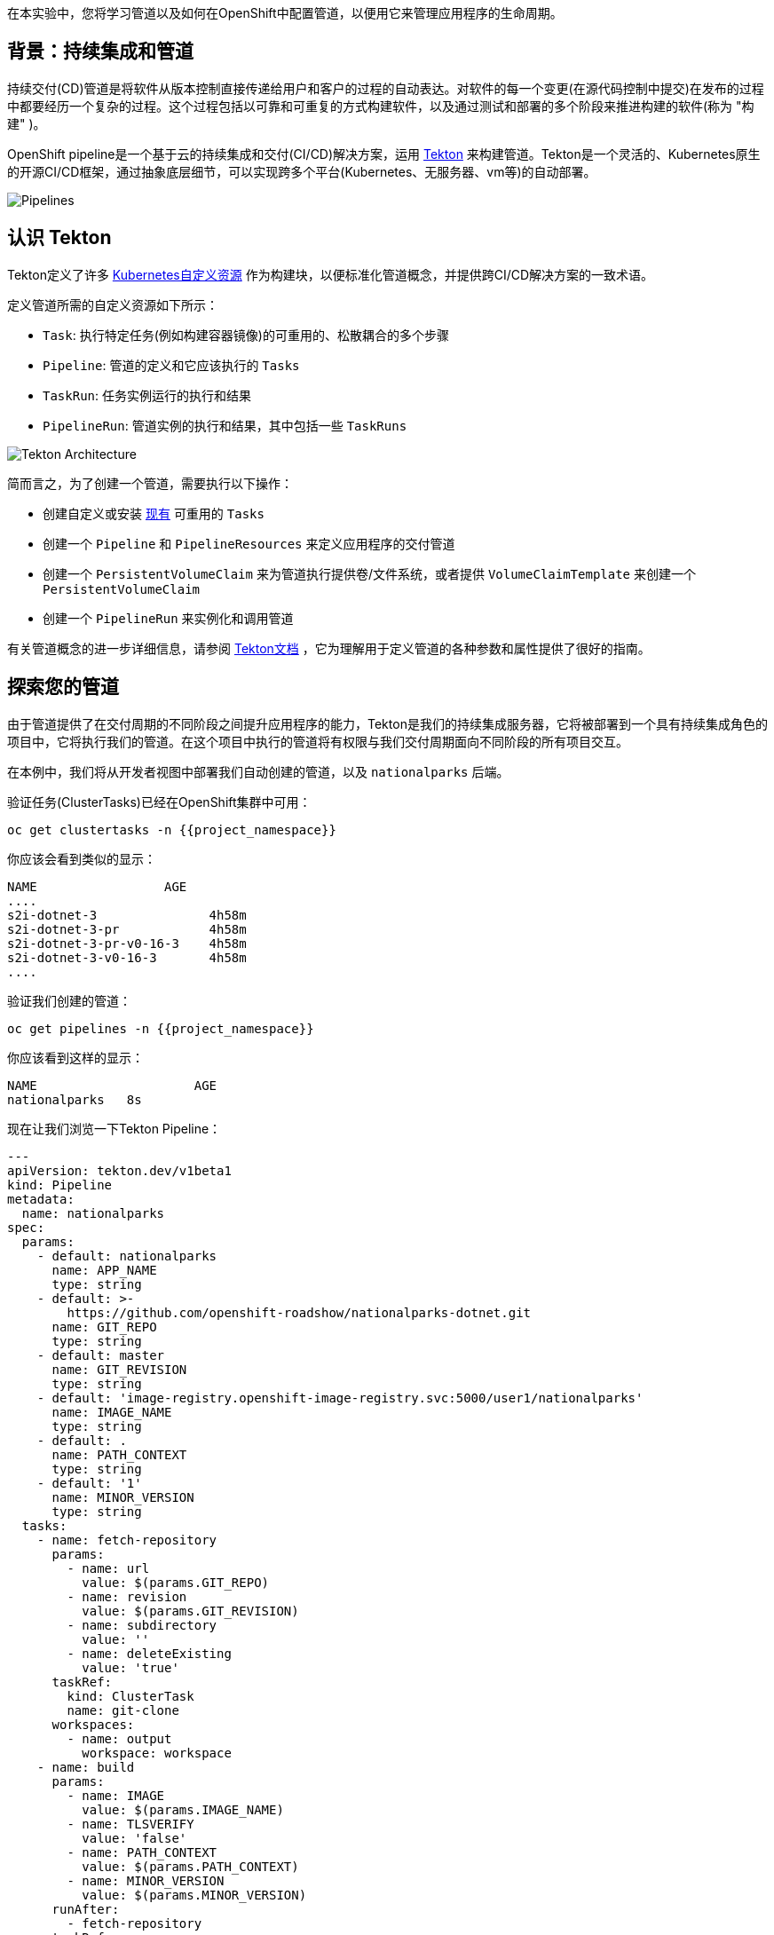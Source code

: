 在本实验中，您将学习管道以及如何在OpenShift中配置管道，以便用它来管理应用程序的生命周期。

== 背景：持续集成和管道

持续交付(CD)管道是将软件从版本控制直接传递给用户和客户的过程的自动表达。对软件的每一个变更(在源代码控制中提交)在发布的过程中都要经历一个复杂的过程。这个过程包括以可靠和可重复的方式构建软件，以及通过测试和部署的多个阶段来推进构建的软件(称为 "构建" )。

OpenShift pipeline是一个基于云的持续集成和交付(CI/CD)解决方案，运用 https://tekton.dev/[Tekton] 来构建管道。Tekton是一个灵活的、Kubernetes原生的开源CI/CD框架，通过抽象底层细节，可以实现跨多个平台(Kubernetes、无服务器、vm等)的自动部署。

image::images/devops-pipeline-flow.png[Pipelines]

== 认识 Tekton

Tekton定义了许多 https://kubernetes.io/docs/concepts/extend-kubernetes/api-extension/custom-resources/[Kubernetes自定义资源] 作为构建块，以便标准化管道概念，并提供跨CI/CD解决方案的一致术语。

定义管道所需的自定义资源如下所示：

* `Task`: 执行特定任务(例如构建容器镜像)的可重用的、松散耦合的多个步骤
* `Pipeline`: 管道的定义和它应该执行的 `Tasks` 
* `TaskRun`: 任务实例运行的执行和结果
* `PipelineRun`: 管道实例的执行和结果，其中包括一些 `TaskRuns`

image::images/tekton-architecture.png[Tekton Architecture]

简而言之，为了创建一个管道，需要执行以下操作：

* 创建自定义或安装 https://github.com/tektoncd/catalog[现有] 可重用的 `Tasks`
* 创建一个 `Pipeline` 和 `PipelineResources` 来定义应用程序的交付管道
* 创建一个 `PersistentVolumeClaim` 来为管道执行提供卷/文件系统，或者提供 `VolumeClaimTemplate` 来创建一个 `PersistentVolumeClaim` 
* 创建一个 `PipelineRun` 来实例化和调用管道

有关管道概念的进一步详细信息，请参阅 https://github.com/tektoncd/pipeline/tree/master/docs#learn-more[Tekton文档] ，它为理解用于定义管道的各种参数和属性提供了很好的指南。


== 探索您的管道

由于管道提供了在交付周期的不同阶段之间提升应用程序的能力，Tekton是我们的持续集成服务器，它将被部署到一个具有持续集成角色的项目中，它将执行我们的管道。在这个项目中执行的管道将有权限与我们交付周期面向不同阶段的所有项目交互。

在本例中，我们将从开发者视图中部署我们自动创建的管道，以及 `nationalparks` 后端。


验证任务(ClusterTasks)已经在OpenShift集群中可用：

[source,shell,role=execute-1]
----
oc get clustertasks -n {{project_namespace}}
----

你应该会看到类似的显示：

[source,bash]
----
NAME                 AGE
....
s2i-dotnet-3               4h58m
s2i-dotnet-3-pr            4h58m
s2i-dotnet-3-pr-v0-16-3    4h58m
s2i-dotnet-3-v0-16-3       4h58m
....
----

验证我们创建的管道：

[source,shell,role=execute-1]
----
oc get pipelines -n {{project_namespace}}
----

你应该看到这样的显示：

[source,bash]
----
NAME                     AGE
nationalparks   8s
----

现在让我们浏览一下Tekton Pipeline：

[source,yaml,role=copypaste]
----
---
apiVersion: tekton.dev/v1beta1
kind: Pipeline
metadata:
  name: nationalparks
spec:
  params:
    - default: nationalparks
      name: APP_NAME
      type: string
    - default: >-
        https://github.com/openshift-roadshow/nationalparks-dotnet.git
      name: GIT_REPO
      type: string
    - default: master
      name: GIT_REVISION
      type: string
    - default: 'image-registry.openshift-image-registry.svc:5000/user1/nationalparks'
      name: IMAGE_NAME
      type: string
    - default: .
      name: PATH_CONTEXT
      type: string
    - default: '1'
      name: MINOR_VERSION
      type: string
  tasks:
    - name: fetch-repository
      params:
        - name: url
          value: $(params.GIT_REPO)
        - name: revision
          value: $(params.GIT_REVISION)
        - name: subdirectory
          value: ''
        - name: deleteExisting
          value: 'true'
      taskRef:
        kind: ClusterTask
        name: git-clone
      workspaces:
        - name: output
          workspace: workspace
    - name: build
      params:
        - name: IMAGE
          value: $(params.IMAGE_NAME)
        - name: TLSVERIFY
          value: 'false'
        - name: PATH_CONTEXT
          value: $(params.PATH_CONTEXT)
        - name: MINOR_VERSION
          value: $(params.MINOR_VERSION)
      runAfter:
        - fetch-repository
      taskRef:
        kind: ClusterTask
        name: s2i-dotnet
      workspaces:
        - name: source
          workspace: workspace
    - name: deploy
      params:
        - name: SCRIPT
          value: oc rollout status deploy/$(params.APP_NAME)
      runAfter:
        - build
      taskRef:
        kind: ClusterTask
        name: openshift-client
  workspaces:
    - name: workspace

----

`Pipeline` 是用户定义的CD管道模型。Pipeline的代码定义了整个构建过程，通常包括构建应用程序、测试应用程序和交付应用程序的各个阶段。

`Task` 和 `ClusterTask` 包含一些要执行的步骤。 *ClusterTasks* 可用于安装了OpenShift管道的集群内的所有用户，而 *Tasks* 可以自定义。

这个管道定义了3个任务：

- *fetch-repository*: 这是一个 `ClusterTask` ，它将克隆我们的国家公园的代码存储库，并将其存储到一个 `Workspace` `app-source` ，这将使用为它创建的PVC `app-source-workspace`。
- *build*: 将构建和测试我们的 .NET Core C# 应用程序，在OpenShift内生成和推送一个包含编译后的二进制文件的容器镜像到内部镜像仓库。
- *deploy*: 它将使用我们之前在实验中创建的名为 `nationalparks` 的Deployment，在OpenShift上部署新建的镜像。

从左侧菜单，点击 *Pipeline*，然后点击 *nationalparks-pipeline* ，查看您刚刚创建的管道。

image::images/devops-pipeline-created-new.png[Pipeline created]

Pipeline是参数化的，需要使用的参数使用默认值。

它使用了一个 *Workspace*：

- *app-source*: 链接到一个 *PersistentVolumeClaim* ，这个PVC用于存储代码和在不同的 *Task* 中使用的工件。

== 练习：为管道添加存储

OpenShift管理存储链接: https://kubernetes.io/docs/concepts/storage/persistent-volumes/[持久卷] 通过 *Persistent Volume Claim* 请求被附加到运行我们的应用程序的Pods上，并且它还提供了从Web控制台轻松管理它的能力。
从 *Administrator Perspective*，转到 *Storage*-> *Persistent Volume Claims*。

转到右上角，单击 *Create Persistent Volume Claim* 按钮。

在 *Persistent Volume Claim name* 对话框填入 *app-source-pvc*。

在 *Size* 部分, 填入 *1* 因为我们要为管道创建1 GiB的持久卷, 使用RWO单用户访问模式。

保留所有其他默认设置，并单击 *Create*。

image::images/nationalparks-codechanges-pipeline-pvc.png[创建 PVC]

TIP: *Storage Class* 是集群中可用的存储类型。

== 运行管道

现在我们可以从Web控制台启动管道。从左侧菜单，点击 *Pipeline*，然后点击 *nationalparks-pipeline*。从右上角的 *Actions* 列表中，单击 *Start*。

image::images/devops-pipeline-start-1-new.png[Start Pipeline]

系统将提示您添加Pipeline的参数，并显示默认的参数。


在 *Workspaces*-> *app-source* 从列表中选择 *PVC* ，然后选择 *app-source-pvc*。这是管道中包含源代码和编译工件的管道任务所使用的共享卷。
点击 *Start* 来运行您的管道。

image::images/devops-pipeline-start-2-new.png[Add parameters]


您可以从 *Pipeline* 部分跟踪管道执行，查看所有进行中的步骤。点击 *Pipeline Runs* 选项卡查看它的运行情况：

image::images/devops-pipeline-run-1.png[Pipeline running]

在 *Workspaces*-> *app-source* 从列表中选择 *PVC* ，然后选择 *app-source-pvc*。这是管道中包含源代码和编译工件的管道任务所使用的共享卷。

点击 *Start* 来运行您的管道。

image::images/devops-pipeline-start-2.png[Add parameters]


您可以从 *Pipeline* 部分跟踪管道执行，查看所有进行中的步骤。

点击 `PipelineRun` *national-parks-deploy-run-*：

image::images/devops-pipeline-run-2.png[Pipeline running animation]

然后点击正在运行的 *Task* 来检查日志：

image::images/devops-pipeline-run-3.png[Pipeline Task log]

验证PipelineRun已经成功完成：

image::images/devops-pipeline-run-4.png[PipelineRun completed]
